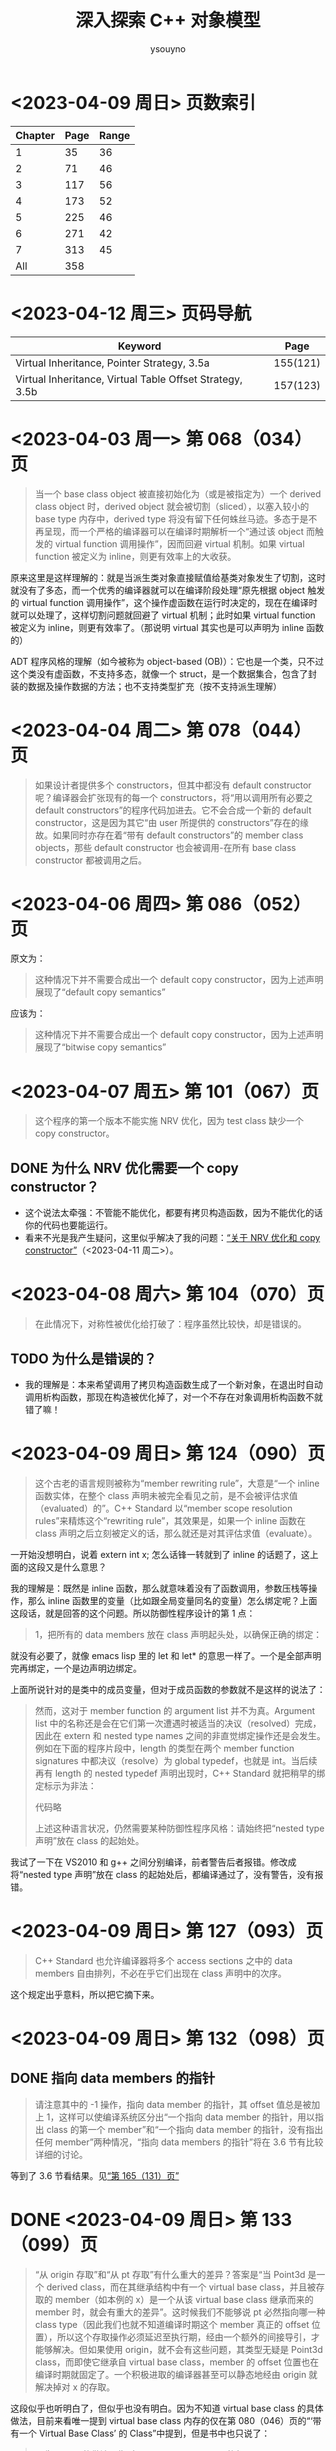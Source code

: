 #+TITLE: 深入探索 C++ 对象模型
#+AUTHOR: ysouyno

* <2023-04-09 周日> 页数索引

| Chapter | Page | Range |
|---------+------+-------|
|       1 |   35 |    36 |
|       2 |   71 |    46 |
|       3 |  117 |    56 |
|       4 |  173 |    52 |
|       5 |  225 |    46 |
|       6 |  271 |    42 |
|       7 |  313 |    45 |
|     All |  358 |       |
#+TBLFM: @2$3..@>$3='(- @+1$2 @@#$2);N

* <2023-04-12 周三> 页码导航

| Keyword                                                  |     Page |
|----------------------------------------------------------+----------|
| Virtual Inheritance, Pointer Strategy, 3.5a              | 155(121) |
| Virtual Inheritance, Virtual Table Offset Strategy, 3.5b | 157(123) |

* <2023-04-03 周一> 第 068（034）页

#+begin_quote
当一个 base class object 被直接初始化为（或是被指定为）一个 derived class object 时，derived object 就会被切割（sliced），以塞入较小的 base type 内存中，derived type 将没有留下任何蛛丝马迹。多态于是不再呈现，而一个严格的编译器可以在编译时期解析一个“通过该 object 而触发的 virtual function 调用操作”，因而回避 virtual 机制。如果 virtual function 被定义为 inline，则更有效率上的大收获。
#+end_quote

原来这里是这样理解的：就是当派生类对象直接赋值给基类对象发生了切割，这时就没有了多态，而一个优秀的编译器就可以在编译阶段处理“原先根据 object 触发的 virtual function 调用操作”，这个操作虚函数在运行时决定的，现在在编译时就可以处理了，这样切割问题就回避了 virtual 机制；此时如果 virtual function 被定义为 inline，则更有效率了。（那说明 virtual 其实也是可以声明为 inline 函数的）

ADT 程序风格的理解（如今被称为 object-based (OB)）：它也是一个类，只不过这个类没有虚函数，不支持多态，就像一个 struct，是一个数据集合，包含了封装的数据及操作数据的方法；也不支持类型扩充（按不支持派生理解）

* <2023-04-04 周二> 第 078（044）页

#+begin_quote
如果设计者提供多个 constructors，但其中都没有 default constructor 呢？编译器会扩张现有的每一个 constructors，将“用以调用所有必要之 default constructors”的程序代码加进去。它不会合成一个新的 default constructor，这是因为其它“由 user 所提供的 constructors”存在的缘故。如果同时亦存在着“带有 default constructors”的 member class objects，那些 default constructor 也会被调用-在所有 base class constructor 都被调用之后。
#+end_quote

* <2023-04-06 周四> 第 086（052）页

原文为：

#+begin_quote
这种情况下并不需要合成出一个 default copy constructor，因为上述声明展现了“default copy semantics”
#+end_quote

应该为：

#+begin_quote
这种情况下并不需要合成出一个 default copy constructor，因为上述声明展现了“bitwise copy semantics”
#+end_quote

* <2023-04-07 周五> 第 101（067）页

#+begin_quote
这个程序的第一个版本不能实施 NRV 优化，因为 test class 缺少一个 copy constructor。
#+end_quote

** DONE 为什么 NRV 优化需要一个 copy constructor？

+ 这个说法太牵强：不管能不能优化，都要有拷贝构造函数，因为不能优化的话你的代码也要能运行。
+ 看来不光是我产生疑问，这里似乎解决了我的问题：[[https://www.cnblogs.com/cyttina/archive/2012/11/26/2790076.html][“关于 NRV 优化和 copy constructor”]]（<2023-04-11 周二>）。

* <2023-04-08 周六> 第 104（070）页

#+begin_quote
在此情况下，对称性被优化给打破了：程序虽然比较快，却是错误的。
#+end_quote

** TODO 为什么是错误的？

+ 我的理解是：本来希望调用了拷贝构造函数生成了一个新对象，在退出时自动调用析构函数，那现在构造被优化掉了，对一个不存在对象调用析构函数不就错了嘛！

* <2023-04-09 周日> 第 124（090）页

#+begin_quote
这个古老的语言规则被称为“member rewriting rule”，大意是“一个 inline 函数实体，在整个 class 声明未被完全看见之前，是不会被评估求值（evaluated）的”。C++ Standard 以“member scope resolution rules”来精炼这个“rewriting rule”，其效果是，如果一个 inline 函数在 class 声明之后立刻被定义的话，那么就还是对其评估求值（evaluate）。
#+end_quote

一开始没想明白，说着 extern int x; 怎么话锋一转就到了 inline 的话题了，这上面的这段又是什么意思？

我的理解是：既然是 inline 函数，那么就意味着没有了函数调用，参数压栈等操作，那么 inline 函数里的变量（比如跟全局变量同名的变量）怎么绑定呢？上面这段话，就是回答的这个问题。所以防御性程序设计的第 1 点：

#+begin_quote
1，把所有的 data members 放在 class 声明起头处，以确保正确的绑定：
#+end_quote

就没有必要了，就像 emacs lisp 里的 let 和 let* 的意思一样了。一个是全部声明完再绑定，一个是边声明边绑定。

上面所说针对的是类中的成员变量，但对于成员函数的参数就不是这样的说法了：

#+begin_quote
然而，这对于 member function 的 argument list 并不为真。Argument list 中的名称还是会在它们第一次遭遇时被适当的决议（resolved）完成，因此在 extern 和 nested type names 之间的非直觉绑定操作还是会发生。例如在下面的程序片段中，length 的类型在两个 member function signatures 中都决议（resolve）为 global typedef，也就是 int。当后续再有 length 的 nested typedef 声明出现时，C++ Standard 就把稍早的绑定标示为非法：

代码略

上述这种语言状况，仍然需要某种防御性程序风格：请始终把“nested type 声明”放在 class 的起始处。
#+end_quote

我试了一下在 VS2010 和 g++ 之间分别编译，前者警告后者报错。修改成将“nested type 声明”放在 class 的起始处后，都编译通过了，没有警告，没有报错。

* <2023-04-09 周日> 第 127（093）页

#+begin_quote
C++ Standard 也允许编译器将多个 access sections 之中的 data members 自由排列，不必在乎它们出现在 class 声明中的次序。
#+end_quote

这个规定出乎意料，所以把它摘下来。

* <2023-04-09 周日> 第 132（098）页

** DONE 指向 data members 的指针<<todo_data_members>>

#+begin_quote
请注意其中的 -1 操作，指向 data member 的指针，其 offset 值总是被加上 1，这样可以使编译系统区分出“一个指向 data member 的指针，用以指出 class 的第一个 member”和“一个指向 data member 的指针，没有指出任何 member”两种情况，“指向 data members 的指针”将在 3.6 节有比较详细的讨论。
#+end_quote

等到了 3.6 节看结果。见[[165_131][“第 165（131）页”]]

* DONE <2023-04-09 周日> 第 133（099）页<<133_099>>

#+begin_quote
“从 origin 存取”和“从 pt 存取”有什么重大的差异？答案是“当 Point3d 是一个 derived class，而在其继承结构中有一个 virtual base class，并且被存取的 member（如本例的 x）是一个从该 virtual base class 继承而来的 member 时，就会有重大的差异”。这时候我们不能够说 pt 必然指向哪一种 class type（因此我们也就不知道编译时期这个 member 真正的 offset 位置），所以这个存取操作必须延迟至执行期，经由一个额外的间接导引，才能够解决。但如果使用 origin，就不会有这些问题，其类型无疑是 Point3d class，而即使它继承自 virtual base class，member 的 offset 位置也在编译时期就固定了。一个积极进取的编译器甚至可以静态地经由 origin 就解决掉对 x 的存取。
#+end_quote

这段似乎也听明白了，但似乎也没有明白。因为不知道 virtual base class 的具体做法，目前来看唯一提到 virtual base class 内存的仅在第 080（046）页的“‘带有一个 Virtual Base Class’ 的 Class”中提到，但是书中也只说了：

#+begin_quote
原先 cfront 的做法是靠“在 derived class object 的每一个 virtual base classes 中安插一个指针”完成。
#+end_quote

那真正是如何实现的呢？所以我在这里暂时不能完全理解。

* <2023-04-10 周一> 第 147（113）页

#+begin_quote
多重继承的问题主要发生于 derived class objects 和其第二或后继的 base class objects 之间的转换；
#+end_quote

这里的意思是指：

#+begin_src c++
  class X : public Y, public Z {};
#+end_src

将 X 转化为 Z，这是“不自然的”。

#+begin_quote
第 146（112）页：
多重继承的复杂度在于 derived class 和其上一个 base class 乃至于上上一个 base class 之间的“非自然”关系。
#+end_quote

* <2023-04-10 周一> 第 156（122）页

#+begin_quote
经由一个非多态的 class object 来存取一个继承而来的 virtual base class 的 member，像这样：
#+begin_src c++
  Point3d origin; // 见第 152（118）页的定义
  ...
  origin._x;
#+end_src
可以被优化为一个直接存取操作，就好像一个经由对象调用的 virtual function 调用操作，可以在编译时期被决议（resolved）完成一样。在这次存取以及下一次存取之间，对象的类型不可以改变，所以“virtual base class subobjects 的位置会变化”的问题在这种情况下就不再存在了。
#+end_quote

这里似乎解决了在[[133_099][“第 133（099）页”]]中提到的疑问。

我的理解是：无论在图 3.5a 的实现还是图 3.5b 的实现中，对于 Point3d 类型的变量（不是指针），似乎在同一实现中都可以从 &origin 的地址计算出 _x 的地址，且都是不会变化的。所以原文会说“可以在编译时期被决议”。

* <2023-04-10 周一> 第 165（131）页<<165_131>>

上面提到[[todo_data_members][“指向 data members 的指针”]]中讲到为什么要有 -1 的操作，就是因为：

#+begin_quote
问题在于，如何区分一个“没有指向任何 data member”的指针和一个指向“第一个 data member”的指针？考虑这样的例子：
#+begin_src c++
  float Point3d::*p1 = 0;
  float Point3d::*p2 = &Point3d::x;

  if (p1 == p2) {
      std::cout << "p1 & p2 contain the same value --" ;
      std::cout << "they must address the same member!\n";
  }
#+end_src
为了区分 p1 和 p2，每一个真正的 member offset 值都被加上 1，因此，不论编译器或使用都都必须记住，在真正使用该值以指出一个 member 之前，请先减掉 1。
#+end_quote

这里说的比较好理解，p1 没有指向任何对象，但是 p2 指向的第一个成员变量，如果虚表不在对象头部，那么 p2 虽然指向第一个成员变量，但是它的值是 0，与 p1 没有指向任何变量值也为 0 的情况，值相同了，所以人为加上了 1 以示区别。

* <2023-04-10 周一> 第 166（132）页

对类成员变量取地址和对类对象成员变量取地址是不一样的：
+ 前者得到偏移量；后者得到内存地址
+ 前者类型是（float Point3d::*），后者类型是（float *）

* <2023-04-10 周一> 第 167（133）页

正如译注所说，我在 VS2010 和 g++ 上都没有得到为 1 的情况。虽然没能亲自测试，但是这里的例子确实看懂了。请见原书 func2 函数的注释说明。

* <2023-04-11 周二> 第 182（148）页

上一页结尾提到：

#+begin_quote
如果 magnitude() 声明为 inline 函数会更有效率。使用 class scope operator 明确调用一个 virtual function，其决议（resolved）方式会和 nonstatic member function 一样。
#+end_quote

这一页又提到：

#+begin_quote
所以上述经由 obj 调用的函数实体只可以是 Point3d::normalize()。“经由一个 class object 调用一个 virtual function”，这种操作应该总是被编译器像对待一般的 nonstatic member function 一样地加以决议（resolved）：
#+end_quote

这里的“Point3d::normalize()”就是上一页提到的“使用 class scope operator 明确调用一个 virtual function”，normalize() 是一个虚函数，因为第 181（147）页有一个假设：

#+begin_quote
如果 normalize() 是一个 virtual member function，那么以下的调用：
#+end_quote

* DONE <2023-04-11 周二> 第 194（160）页

#+begin_quote
然而时至今日，C++ 标准已针对此项做了修改，为的是容许所谓的虚拟构造函数（virtual constructor），参见 p.166。
#+end_quote

居然还有“虚拟构造函数（virtual constructor）”，这个要好好学学。<<194_160>>

* <2023-04-11 周二> 第 200（166）页<<200_166>>

#+begin_quote
稍早我曾写道，有三种情况，第二或后继的 base class 会影响对 virtual functions 的支持。第一种情况是，通过一个“”的指针，调用 derived class virtual function。
#+end_quote

要不是有这么句话，还不能把自己从云里雾里里喊出来。这里的“稍早”指第 195（161）页：

#+begin_quote
“Derived 支持 virtual functions”的困难度，统统落在 Base2 subobject 身上。有三个问题需要解决，以此例而言分别是（1）virtual destructor，（2）被继承下来的 Base2::mumble()，（3）一组 clone() 函数实体。让我依次解决每一个问题。
#+end_quote

奇怪，我没在这页找到[[194_160][“虚拟构造函数（virtual constructor）”]]的说明呀！

注（<2023-04-12 周三>）：我没见过 virtual constructor，所以不认识原来情况（3）一组 clone() 函数实体，它就是 virtual constructor，即：

#+begin_quote
第三种情况发生于一个语言扩充性质之下：允许一个 virtual function 的返回值类型有所变化，可能是 base type，也可能是 publicly derived type。这一点可以通过 Derived::clone() 函数实体来说明。clone 函数的 Derived 版本传回一个 Derived class 指针，默默地改写了它的两个 base class 函数实体。
#+end_quote

* <2023-04-11 周二> 第 201（167）页

#+begin_quote
当函数被认为“足够小”的时候，Sun 编译器会提供一个所谓的“split functions”技术：以相同算法产生出两个函数，其中第二个在返回之前，为指针加上必要的 offset，于是不论通过 Base1 指针或 Derived 指针调用函数，都不需要调整返回值；而通过 Base2 指针调用的，是另一个函数。
#+end_quote

我怎么感觉这页的内容我都没看懂！就只是粗略讲了 Sun，IBM 还有 Microsoft 的各自策略而已。但是对于[[200_166][“第 200（166）页”]]中提到的三个情况的难度我是懂了的。这三个情况确实好难！

* <2023-04-11 周二> 第 203（169）页

对于 4.2 的内容似乎我也不用那么认真，一因为候捷自己也相当疑惑，不禁译注一下；二因为作者也觉得很难：

#+begin_quote
当一个 virtual base class 从另一个 virtual base class 派生出来，并且两者都支持 virtual functions 和 nonstatic data members 时，编译器对于 virtual base class 的支持简直就像进了迷宫一样。虽然我手上有一整柜带有答案的例程，并且有一个以上的算法可以决定适当的 offset 以及各种调整，但这些素材实在太过诡谲迷离，不适合在此处讨论！我的建议是，不要在一个 virtual base class 中声明 nonstatic data members。如果这么做，你会距离复杂的深渊愈来愈近，终不可拔。
#+end_quote

因此我觉得这 4.2 的内容我只要知道编译器需要适当的调整 this 指针即可。

* <2023-04-12 周三> 第 198（164）页

今天二读 4.2，发现今天才看懂这句话：

#+begin_quote
在多重继承之下，一个 derived class 内含 n-1 个额外的 virtual tables，n 表示其上一层 base classes 的数目（因此，单一继承将不会有额外的 virtual tables）。对于本例之 Derived 而言，会有两个 virtual tables 被编译器产生出来。
#+end_quote

注意上面的措辞，“n-1 个额外的”，这个“额外”有点隐蔽，意思就是除了你知道的那 1 个 virtual table，还有 n-1 个额外的，那这句话的意思不就是有 1+(n-1) 个，结果不就是 n 个嘛，所以 Derived 由 Base1 和 Base2 共同派生，它有 2 个 virtual tables 被编译器产生出来。

刚想说翻译的时候能不能不要这么晦涩，可以原文就是这样，你让译者怎么弄呢？

#+begin_quote
Under multiple inheritance, a derived class contains n – 1 additional virtual tables, where n represents the number of its immediate base classes (thus single inheritance introduces zero additional tables). For the Derived class, then, two virtual tables are generated:
#+end_quote

* <2023-04-12 周三> 第 209（175）页

什么是“member-selection operators”运算符？见[[https://learn.microsoft.com/zh-cn/previous-versions/visualstudio/visual-studio-2008/fk812w4w(v=vs.90)][“Member Functions (C++)”]]：

#+begin_quote
member-selection operators (. and –>)
#+end_quote

原文中的“指向‘member selection 运算符’的指针”：

#+begin_quote
指向 member function 的指针的声明语法，以及指向“member selection 运算符”的指针，其作用是作为 this 指针的空间保留着。
#+end_quote

即是：

#+begin_quote
pointer-to-member selection operators (.* and ->*)
#+end_quote

* <2023-04-12 周三> 第 212（178）页

#+begin_quote
在 cfront 2.0 非正式版中，这两个值被内含在一个普通的指针内。cfront 如何识别该值是内存地址还是 virtual table 索引呢？它使用了如下技巧：
#+begin_src c++
  ((( int ) pmf ) & ~127 )
  ? // non-virtual invocation
  ( *pmf )( ptr )
  : // virtual invocation
  ( * ptr->vptr[ (int) pmf ]( ptr );
#+end_src
#+end_quote

这个技巧我可以学学，127 的二进制是 0111 1111，那 ~127 就是 1000 0000，如果 pmf 是内存地址的话，那么 ((( int ) pmf ) & ~127 ) 的值肯定不为 0，所以调用 ( *pmf )( ptr )。

* <2023-04-12 周三> 第 217（183）页

这里介绍了编译器如果处理 inline 请求：

#+begin_quote
当我说“编译器相信它可以合理地扩展一个 inline 函数”时，我的意思是在某个层次上，其执行成本比一般的函数调用及返回机制所还来的负荷低，cfront 有一套复杂的测试法，通常是用来计算 assignments、function calls、virtual function calls 等操作的次数。每个表达式（expression）种类有一个权值，而 inline 函数的复杂度就以这些操作的总和来决定。
#+end_quote

* <2023-04-12 周三> 第 222（188）页

#+begin_quote
Inline 函数对于封装提供了一种必要的支持，可以有效存取封装于 class 中的 nonpublic 数据，它同时也是 C 程序中大量使用的 #define（前置处理宏）的一个安全代替品，特别是如果宏中的参数有副作用的话。
#+end_quote

重点是：“nonpublic 数据”。

* <2023-04-13 周四> 第 227（193）页

我说怎么有点印象呢，原来在我的另一篇读书笔记《Effective  C++》的[[file:effective_cpp.org][“<2023-03-31 周五> Item 7: Declare destructors virtual in polymorphic base classes”]]提到了“纯虚析构函数必须要有定义”，这里说明了具体原因：

#+begin_quote
要不要这样做，全由 class 设计者决定，唯一的例外就是 pure virtual destructor：class 设计者一定得定义它。为什么？因为每一个 derived class destructor 会被编译加以扩展，以静态调用的方式调用其“每一个 virtual base class”以及“上一层 base class”的 destructor。因此，只要缺乏任何一个 base class destructor 的定义，就会导致链接失败。
#+end_quote

* TODO <2023-04-13 周四> 第 228（194）页

#+begin_quote
如果你决定把 Abstract_base::mumble() 设计为一个 virtual function，那将是一个糟糕的选择，因为其函数定义内容并不与类型有关，因而几乎不会被后继的 derived class 改写。此外，由于它的 non-virtual 函数实体是一个 inline 函数，如果常常被调用的话，效率上的报应实在不轻。
#+end_quote

不怎么看得懂这里，把原文翻出来，我的天，原文这里却是 Abstract_base::mumble_set()，这个函数又是从哪里来的？就按译文来说  Abstract_base::mumble() 这个函数的 non-virtual 的函数实体是指啥？它为什么是一个 inline 函数？

* <2023-04-13 周四> 第 229（195）页

原来从第 5 章开头到这里就是讲了一件事，怎么优化代码，将：

#+begin_src c++
  class Abstract_base {
      public:
          virtual ~Abstract_base() = 0;
          virtual void interface() const = 0;
          virtual const char* mumble() const { return _mumble; }
      protected:
          char *_mumble;
  };
#+end_src

调整为：

#+begin_src c++
  class Abstract_base {
      public:
          virtual ~Abstract_base(); // 不再是 pure
          virtual void interface() = 0; // 不再是 const
          const char* mumble() const { return _mumble; } // 不再是 virtual
      protected:
          Abstract_base( char *pc = 0 ); // 新增一个带有唯一参数的 constructor
          char *_mumble;
  };
#+end_src

* <2023-04-13 周四> 第 231（197）页

#+begin_quote
唔，只有一个小小的例外。在 C 之中，global 被视为一个“临时性的定义”，因为它没有明确的初始化操作。一个“临时性的定义”可以在程序中发生多次，那些实例会被链接器折叠起来，只留下单独一个实体，被放在程序 data segment 中一个“特别保留给未初始化之 global object 使用”的空间，由于历史的缘故，这块空间被称为 BSS，这是 Block Started by Symbol 的缩写，是 IBM 704 assembler 的一个 pseudo-op。

C++ 并不支持“临时性的定义”，这是因为 class 构造行为的隐含应用之故。
#+end_quote

按此说法分别在 .c 和 .cpp 文件中测试发现：在 .c 中连续两次声明一个全局变量时，编译运行都不报错，但是在 .cpp 中编译会提示：“error: redefinition of 'int a'”之类的错误。

* <2023-04-13 周四> 第 234（200）页

#+begin_quote
local1 的初始化操作会比 local2 的高效。这是因为当函数的 activation record 被放进程序堆栈时，上述 initialization list 中的常量就可以被放进 local1 内存中了。
#+end_quote

我花了两分钟了解了什么是“[[https://www.geeksforgeeks.org/access-links-and-control-links/][Activation Records]]”。
